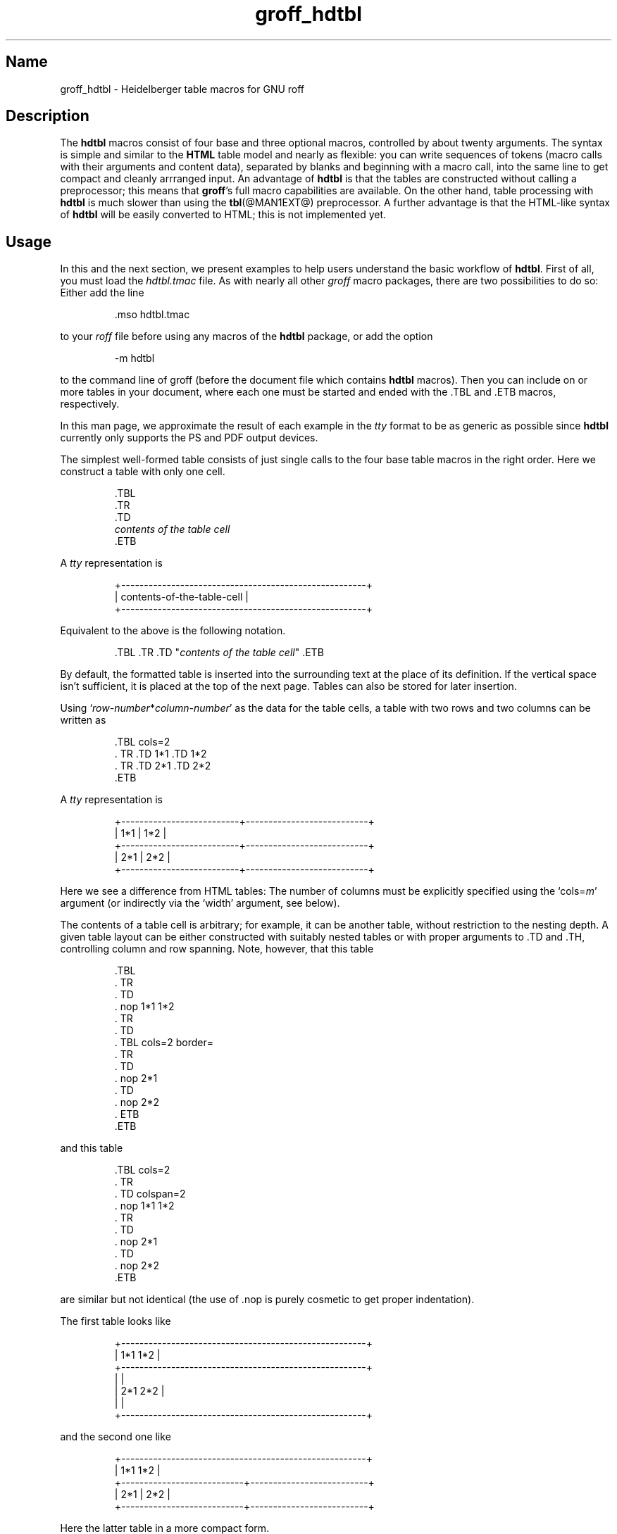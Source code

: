 .TH groff_hdtbl @MAN7EXT@ "@MDATE@" "groff @VERSION@"
.SH Name
groff_hdtbl \- Heidelberger table macros for GNU roff
.
.
.\" Save and disable compatibility mode (for, e.g., Solaris 10/11).
.do nr *groff_groff_hdtbl_7_man_C \n[.cp]
.cp 0
.
.
.\" ====================================================================
.\" Legal Terms
.\" ====================================================================
.\"
.\" Copyright (C) 2005-2018 Free Software Foundation, Inc.
.\"
.\" This file is part of groff, the GNU roff type-setting system.
.\"
.\" Permission is granted to copy, distribute and/or modify this
.\" document under the terms of the GNU Free Documentation License,
.\" Version 1.3 or any later version published by the Free Software
.\" Foundation; with no Invariant Sections, with no Front-Cover Texts,
.\" and with no Back-Cover Texts.
.\"
.\" A copy of the Free Documentation License is included as a file
.\" called FDL in the main directory of the groff source package.
.
.
.ig
  Some simple formatting macros.  Note that we use '.ig' here and not a
  comment to make 'mandb' 2.4.1 (and probably more recent versions also)
  happy; otherwise the '.char' lines and the stuff which follows is
  included in the 'whatis' database.
..
.
.
.char \[lB] \F[\n[.fam]]\f[R][
.char \[rB] \F[\n[.fam]]\f[R]]
.
.char \[or] \F[\n[.fam]]\f[R]\||\|
.char \[ell] \F[\n[.fam]]\f[R].\|.\|.
.
.char \[oq] \F[\n[.fam]]\f[R]\[oq]
.char \[cq] \F[\n[.fam]]\f[R]\[cq]
.
.
.ie F CR \{\
.
.  \" We have to solve the following problem.  In this code
.  \"
.  \"   foo
.  \"   .CR bar
.  \"   foo
.  \"
.  \" the space immediately after 'bar' should not be taken from the 'C'
.  \" family.  At the same time, this
.  \"
.  \"   foo
.  \"   .CR bar\c
.  \"   foo
.  \"
.  \" should work also.  To fulfill both constraints we emit the
.  \" family changing commands both as escapes and macro calls.
.
.  de make-C-macro
.    de C\\$1
.      ds old-fam \\\\n[.fam]
.      fam C
.      \\$2 \&\\\\$*\F[]\F[\\\\*[old-fam]]
.      fam
\\..
.  .
.
.  make-C-macro R nop
.  make-C-macro B B
.  make-C-macro I I
.
.  de make-C-macro
.    de C\\$1
.      ds old-fam \\\\n[.fam]
.      fam C
.      \\$1 \\\\$@ \F[]\F[\\\\*[old-fam]]
.      fam
\\..
.  .
.
.  make-C-macro BI
.  make-C-macro IB
.  make-C-macro RI
.  make-C-macro IR
.  make-C-macro BR
.  make-C-macro RB
.\}
.el \{\
.  ftr CR R
.  ftr CI I
.  ftr CB B
.  ftr CBI BI
.
.  de CR
.    nop \&\\$*
.  .
.  als CB B
.  als CI I
.
.  als CBI BI
.  als CIB IB
.  als CRI RI
.  als CIR IR
.  als CBR BR
.  als CRB RB
.\}
.
.
.
.de XB
.  B "\\$1"
.  shift
.  CR "\\$1\c"
.  shift
.  while \\n[.$] \{\
.    nop ,
.    CR "\\$1\c"
.    shift
.  \}
.  br
..
.
.
.de XAA
.  TQ
.  CRI \\$@
..
.
.
.de XDEF
.  br
.  B Default:
.  if !\\n[.$] \
.    return
.  CRI "\\$1" "\\$2"
..
.
.
.de XDEFR
.  br
.  B Default:
.  CR "\[oq]\\$1\[cq]"
.  nop (register
.  CR "\[oq]\\$2\[cq]\c"
.  nop ).
..
.
.
.de XDEFS
.  br
.  B Default:
.  CR "\[oq]\\$1\[cq]"
.  nop (string
.  CR "\[oq]\\$2\[cq]\c"
.  nop ).
..
.
.\" ====================================================================
.SH Description
.\" ====================================================================
.
The
.B hdtbl
macros consist of four base and three optional macros,
controlled by about twenty arguments.
.
The syntax is simple and similar to the
.B HTML
table model and nearly as flexible:
you can write sequences of tokens
(macro calls with their arguments and content data),
separated by blanks and beginning with a macro call,
into the same line to get compact and cleanly arrranged input.
.
An advantage of
.B hdtbl
is that the tables are constructed without calling a preprocessor; this
means that
.BR groff 's
full macro capabilities are available.
.
On the other hand, table processing with
.B hdtbl
is much slower than using the
.BR tbl (@MAN1EXT@)
preprocessor.
.
A further advantage is that the HTML-like syntax of
.B hdtbl
will be easily converted to HTML; this is not implemented yet.
.
.
.\" ====================================================================
.SH Usage
.\" ====================================================================
.
In this and the next section, we present examples to help users
understand the basic workflow of
.BR hdtbl .
.
First of all, you must load the
.I hdtbl.tmac
file.
.
As with nearly all other
.I groff
macro packages,
there are two possibilities to do so:
.
Either add the line
.
.PP
.nf
.nh
.RS
.CR .mso hdtbl.tmac
.fi
.hy
.RE
.
.PP
to your
.I roff
file before using any macros of the
.B hdtbl
package, or add the option
.
.PP
.nf
.nh
.RS
.CR \-m hdtbl
.fi
.hy
.RE
.
.PP
to the command line of groff (before the document file which contains
.B hdtbl
macros).
.
Then you can include on or more tables in your document, where each one
must be started and ended with the
.CR .TBL
and
.CR .ETB
macros, respectively.
.
.
.PP
In this man page, we approximate the result of each example in the
.I tty
format to be as generic as possible since
.B hdtbl
currently only supports the PS and PDF output devices.
.
.
.PP
The simplest well-formed table consists of just single calls to the
four base table macros in the right order.
.
Here we construct a table with only one cell.
.
.PP
.RS
.nf
.nh
.CR .TBL
.CR .TR
.CR .TD
.CI contents of the table cell
.CR .ETB
.fi
.hy
.RE
.
.
.PP
A
.I tty
representation is
.
.PP
.nf
.nh
.ft CR
.RS
+------------------------------------------------------+
| contents-of-the-table-cell                           |
+------------------------------------------------------+
.RE
.ft
.hy
.fi
.
.
.PP
Equivalent to the above is the following notation.
.
.PP
.RS
.nh
.nf
.CRI ".TBL .TR .TD \[dq]" "contents of the table cell" "\[dq] .ETB"
.fi
.hy
.RE
.
.
.PP
By default, the formatted table is inserted into the surrounding text
at the place of its definition.
.
If the vertical space isn't sufficient, it is placed at the top of
the next page.
.
Tables can also be stored for later insertion.
.
.
.PP
Using
.CIR \[oq]row-number * column-number\[cq]
as the data for the table cells, a table with two rows and two columns
can be written as
.
.
.PP
.RS
.nf
.nh
.CR ".TBL cols=2"
.CR ".  TR .TD 1*1 .TD 1*2"
.CR ".  TR .TD 2*1 .TD 2*2"
.CR ".ETB"
.fi
.hy
.RE
.
.
.PP
A
.I tty
representation is
.
.
.PP
.nf
.nh
.ft CR
.RS
+--------------------------+---------------------------+
| 1*1                      | 1*2                       |
+--------------------------+---------------------------+
| 2*1                      | 2*2                       |
+--------------------------+---------------------------+
.RE
.ft
.hy
.fi
.
.
.PP
Here we see a difference from HTML tables: The number of columns must be
explicitly specified using the
.CRI \[oq]cols= m\[cq]
argument (or indirectly via the
.CR \[oq]width\[cq]
argument, see below).
.
.
.PP
The contents of a table cell is arbitrary;
for example,
it can be another table,
without restriction to the nesting depth.
.
A given table layout can be either constructed with suitably nested
tables or with proper arguments to
.CR .TD
and
.CR .TH\c
, controlling column and row spanning.
.
Note, however, that this table
.
.PP
.RS
.nf
.nh
.CR ".TBL"
.CR ".  TR"
.CR ".    TD"
.CR ".      nop 1*1 1*2"
.CR ".  TR"
.CR ".    TD"
.CR ".      TBL cols=2 border="
.CR ".        TR"
.CR ".          TD"
.CR ".            nop 2*1"
.CR ".          TD"
.CR ".            nop 2*2"
.CR ".      ETB"
.CR ".ETB"
.fi
.hy
.RE
.
.PP
and this table
.
.PP
.RS
.nf
.nh
.CR ".TBL cols=2"
.CR ".  TR"
.CR ".    TD colspan=2"
.CR ".      nop 1*1 1*2"
.CR ".  TR"
.CR ".    TD"
.CR ".      nop 2*1"
.CR ".    TD"
.CR ".      nop 2*2"
.CR ".ETB"
.fi
.hy
.RE
.
.PP
are similar but not identical (the use of
.CR .nop
is purely cosmetic to get proper indentation).
.
.
.PP
The first table looks like
.
.PP
.nf
.nh
.ft CR
.RS
+------------------------------------------------------+
| 1*1 1*2                                              |
+------------------------------------------------------+
|                                                      |
| 2*1                         2*2                      |
|                                                      |
+------------------------------------------------------+
.RE
.ft
.hy
.fi
.
.PP
and the second one like
.
.PP
.nf
.nh
.ft CR
.RS
+------------------------------------------------------+
| 1*1 1*2                                              |
+---------------------------+--------------------------+
| 2*1                       | 2*2                      |
+---------------------------+--------------------------+
.RE
.ft
.hy
.fi
.
.PP
Here the latter table in a more compact form.
.
.PP
.RS
.nf
.nh
.CR ".TBL cols=2 .TR \[dq].TD colspan=2\[dq] 1*1 1*2"
.CR ".            TR .TD 2*1 .TD 2*2 .ETB"
.fi
.hy
.RE
.
.
.PP
If a macro has one or more arguments
(see below),
and it is not starting a line,
everything belonging to this macro including the macro itself must be
enclosed in double quotes.
.
.
.\" ====================================================================
.SH "Macros and Arguments"
.\" ====================================================================
.
The order of macro calls and other tokens follows the HTML model.
.
In the following list, valid predecessors and successors of all
.B hdtbl
macros are given, together with the possible arguments.
.
.PP
Macro arguments are separated by blanks.
.
The order of arguments is arbitrary; they are of the form
.
.PP
.RS
.CRI key= value
.RE
.
.PP
or
.
.PP
.RS
.CRI key=\[aq] "value1 \[lB]value2 \[lB]\[ell]\[rB]\[rB]" \[aq]
.RE
.
.PP
with the only exception of the optional argument of the macro
.CR .ETB\c
, which is the string
.CR \[oq]hold\[cq]\c
\&.
.
Another possible form is
.
.PP
.RS
.CRI \[dq]key= "value1 \[lB]value2 \[lB]\[ell]\[rB]\[rB]" \[dq]
.RE
.
.
.PP
However,
this is limited to the case where the macro is the first one in the line
and not already enclosed in double quotes.
.
.
.PP
Argument values specified below as\~\c
.CI c
are colors predefined by
.B groff
or colors defined by the user with the
.CR .defcolor
request.
.
Argument values\~\c
.CI d
are decimal numbers with or without decimal point.
.
Argument values\~\c
.CI m
are natural numbers.
.
Argument values\~\c
.CI n
are numerical values with the usual
.B groff
scaling indicators.
.
Some of the arguments are specific to one or two macros, but most of
them can be specified with
.CR .TBL\c
,
.CR .TR\c
,
.CR .TD\c
, and
.CR .TH\
\&.
.
These common arguments are explained in the next subsection.
.
.
.PP
Most of the argument default values can be changed by the user by
setting corresponding default registers or strings, as listed below.
.
.\"==================================================================
.
.TP
.CBI ".TBL " \[lB]args\[rB]
Begin a new table.
.
.IP
.RS
.XB predecessor: .TD .TH .ETB "cell contents"
.XB successor: .CPTN .TR
.XB arguments:
.
.RS
.XAA border= \[lB]n\[rB]
Thickness of the surrounding box border.
.
.CR \%\[oq]border=\[cq]
(no value) means neither a surrounding box border nor any horizontal or
vertical separator lines between the table rows and cells.
.
.CR \%\[oq]border=0\[cq]
suppresses the surrounding box border, but still allows separator lines
between cells and rows.
.
.XDEFR border=.1n t*b
.
.XAA bc= c
Border color.
.
.XDEFS bc=red4 t*bc
.
.XAA cols= m
Number of table columns.
.
This argument is necessary if more than one column is in the table and
no
.CR \[oq]width\[cq]
arguments are present.
.
.XDEFR cols=1 t*cols
.
.XAA cpd= n
Cell padding, i.e., the extra space between the cell space border and
the cell contents.
.
.XDEFR cpd=.5n t*cpd
.
.XAA csp= n
Cell spacing, i.e., the extra space between the table border or
vertical or horizontal lines between cells and the cellspace.
.
.XDEFR csp=.5n t*csp
.
.XAA tal=l\[or]c\[or]r
Horizontal alignment of the table, if it is smaller than the line width.
.
.CR \[oq]tal=l\[cq]\c
: left alignment.
.
.CR \[oq]tal=c\[cq]\c
: centered alignment.
.
.CR \[oq]tal=r\[cq]\c
: right alignment.
.
.XDEFR tal=l t*tal
.
.XAA "width=\[aq]" "w1 \[lB]w2 \[lB]\[ell]\[rB]\[rB]" \[aq]
Widths of table cells.
.
.CI w1\c
.RI , ""
.CI w2\c
.RI , ""
\[ell] are either numbers of type\~\c
.CI n
or natural numbers with the pseudo-scaling indicator
.CR \[oq]%\[cq]\c
, with the meaning \[lq]percent of the actual line length
(or column length for inner tables,
respectively)\[rq].
.
If there are less width values than table columns,
the last width value is used for the remaining cells.
.
The argument
.
.RS
.IP
.CR width=\[aq]1.5i 10%\[aq]
.RE
.
.IP
for example indicates that the first column is 1.5\~inches wide; the
remaining columns take 1/10 of the column length each.
.
.XDEF
The table width equals the outer line length or column length;
the columns have equal widths.
.
.XAA height= n
Height of the table.
.
If the table with its contents is lower than\~\c
.CI n\c
.RI , ""
the last row is stretched to this value.
.RE
.RE
.
.\"==================================================================
.
.TP
.CBI ".CPTN " \[lB]args\[rB]
Text of caption.
.
.IP
The (optionally numbered) table caption.
.
.CR .CPTN
is optional.
.
.IP
.RS
.XB predecessor: .TBL
.XB successor: .TR
.XB arguments:
.
.RS
.XAA val=t\[or]b
Vertical alignment of the table caption.
.
.CR \[oq]val=t\[cq]\c
: The caption is placed above the table.
.
.CR \[oq]val=b\[cq]\c
: The caption is placed below the table.
.
.XDEFS val=t t*cptn
.RE
.RE
.
.\"==================================================================
.
.TP
.CBI ".TR " \[lB]args\[rB]
Begin a new table row.
.
.IP
.RS
.XB predecessor: .TBL .CPTN .TD .TH .ETB "cell contents"
.XB successor: .TD .TH
.XB arguments:
.
.RS
.XAA height= n
The height of the row.
.
If a cell in the row is higher than\~\c
.CI n\c
.RI , ""
this value is ignored;
otherwise the row height is stretched to\~\c
.CI n\c
.RI . ""
.RE
.RE
.
.\"==================================================================
.
.TP
.CBI ".TD " "\[lB]args \[lB]cell contents\[rB]\[rB]"
Begin a table data cell.
.TQ
.CBI ".TH " "\[lB]args \[lB]cell contents\[rB]\[rB]"
Begin a table header cell.
.
.IP
Arguments and cell contents can be mixed.
.
The macro
.CR .TH
is not really necessary and differs from
.CR .TD
only in three default settings, similar to the
.CR <TH>
and
.CR <TD>
HTML tags: The contents of
.CR .TH
is horizontally and vertically centered and typeset in boldface.
.
.IP
.RS
.XB predecessor: .TR .TD .TH .ETB "cell contents"
.XB successor: .TD .TH .TR .ETB "cell contents"
.XB arguments:
.
.RS
.XAA colspan= m
The width of this cell is the sum of the widths of the\~\c
.CI m
cells above and below this row.
.
.XAA rowspan= m
The height of this cell is the sum of the heights of the
.CI m
cells left and right of this column.
.
.IP
.B Remark:
Overlapping of column and row spanning,
as in the following table fragment
(the overlapping happens in the second cell in the second row),
is invalid and causes incorrect results.
.
.RS
.IP
.nh
.nf
.CR ".TR .TD 1*1 \[dq].TD 1*2 rowspan=2\[dq] .TD 1*3"
.CR ".TR \[dq].TD 2*1 colspan=2\[dq]         .TD 2*3"
.fi
.hy
.RE
.
.PP
A working example for headers and cells with
.B colspan
is
.
.PP
.RS
.nf
.nh
.CR .TBL cols=3
.CR ".  TR" \[dq].TH colspan=2\[dq] header1+2 .TH header3
.CR ".  TR" .TD 1*1 .TD 1*2 .TD 1*3
.CR ".  TR" .TD 2*1 \[dq].TD colspan=2\[dq] 2*2+3
.CR .ETB
.fi
.hy
.RE
.
.PP
This looks like
.
.PP
.ft CR
.if t \{\
.  ne 7v
.\}
.RS
.nf
.nh
+------------------------------+---------------+
|          header1+2           |    header3    |
+--------------+---------------+---------------+
| 1*1          | 1*2           | 1*3           |
+--------------+---------------+---------------+
| 2*1          | 2*2+3                         |
+--------------+-------------------------------+
.RE
.ft
.hy
.fi
.
.PP
A working example with
.B rowspan
is
.
.PP
.RS
.nf
.nh
.CR .TBL cols=3
.CR ".  TR"
.CR ".  TD" 1*1
.CR ".  TD" rowspan=2 1+2*2
.CR ".  TD" 1*3
.CR .
.CR ".  TR"
.CR ".  TD" 2*1
.CR ".  TD" 2*3
.CR .ETB
.fi
.hy
.RE
.
.PP
which looks like
.
.PP
.ft CR
.RS
.nf
.nh
+--------------+---------------+---------------+
| 1*1          | 1+2*2         | 1*3           |
+--------------+               +---------------+
| 2*1          |               | 2*3           |
+--------------+---------------+---------------+
.hy
.fi
.RE
.ft CR
.
.RE
.RE
.
.\"==================================================================
.
.TP
.CB ".ETB \[lB]hold\[rB]"
End of the table.
.
.IP
This macro finishes a table.
.
It causes one of the following actions.
.
.RS
.IP \[bu] 3
If the argument
.CR \[oq]hold\[cq]
is given, the table is held until it is freed by calling the macro
.CR .t*free\c
, which in turn prints the table immediately,
either at the current position or at the top of the next page if its
height is larger than the remaining space on the page.
.
.IP \[bu] 3
Otherwise, if the table is higher than the remaining space on the page,
it is printed at the top of the next page.
.
.IP \[bu] 3
If neither of the two above constraints hold, the table is printed
immediately at the place of its definition.
.RE
.
.IP
.RS
.XB predecessor: .TD .TH .ETB "cell contents"
.XB successor: .TBL .TR .TD .TH .ETB "cell contents"
.XB arguments:
.
.RS
.XAA hold
Prevent the table from being printed until it is freed by calling the
macro
.CR .t*free\c
\&.
.
This argument is ignored for inner (nested) tables.
.RE
.RE
.
.\"==================================================================
.
.TP
.CBI ".t*free " \[lB]n\[rB]
Free the next held table or
.CI n\~\c
.RI held ""
tables.
.
Call this utility macro to print tables which are held by using the
.CR \[oq]hold\[cq]
argument of the
.CR .ETB
macro.
.
.
.\" ====================================================================
.SS "Arguments common to \f[CB].TBL\f[], \f[CB].TR\f[], \f[CB].TD\f[], \
and \f[CB].TH\f[]"
.\" ====================================================================
.
The arguments described in this section can be specified with the
.CR .TBL
and
.CR .TR
macros, but they are eventually passed on to the table cells.
.
If omitted,
the defaults take place,
which the user can change by setting the corresponding default registers
or strings,
as documented below.
.
Setting an argument with the
.CR .TBL
macro has the same effect as setting it for all rows in the table.
.
Setting an argument with a
.CR .TR
macro has the same effect as setting it for all the
.CR .TH
or
.CR .TD
macro in this row.
.
.IP
.XAA bgc= \[lB]c\[rB]
The background color of the table cells.
.
This includes the area specified with the
.CR \[oq]csp\[cq]
argument.
.
The argument
.CR \[oq]bgc=\[cq]
(no value) suppresses a background color; this makes the background
transparent.
.
.XDEFS bgc=bisque t*bgc
.
.XAA fgc= c
The foreground color of the cell contents.
.
.XDEFS fgc=red4 t*fgc
.
.XAA ff= name
The font family for the table.
.
.CI name
is one of the groff font families, for example
.CR A
for the AvantGarde fonts or
.CR HN
for Helvetica-Narrow.
.
.XDEF
The font family found before the table (string
.CR \[oq]t*ff\[cq]\c
).
.
.XAA fst= style
The font style for the table.
.
One of
.CR R\c
,
.CR B\c
,
.CR I\c
, or
.CR BI
for roman,
.BR bold ,
.IR italic ,
or \f[BI]bold italic\f[], respectively.
.
As with
.BR roff 's
.CR .ft
request the
.CR \[oq]fst\[cq]
argument can be used to specify the font family and font style together,
for example
.CR \[oq]fst=HNBI\[cq]
instead of
.CR \[oq]ff=HN\[cq]
and
.CR \[oq]fst=BI\[cq]\c
\&.
.
.XDEF
The font style in use right before the table (string
.CR \[oq]t*fst\[cq]\c
).
.
.XAA "fsz=\[aq]" "d1 \[lB]d2\[rB]" \[aq]
A decimal or fractional factor
.CI d1\c
.RI , ""
by which the point size for the table is changed, and
.CI d2\c
.RI , ""
by which the vertical line spacing is changed.
.
If
.CI d2
is omitted, value
.CI d1
is taken for both.
.
.XDEFS "fsz=\[aq]1.0 1.0\[aq]" t*fsz
.
.XAA hal=l\[or]c\[or]b\[or]r
Horizontal alignment of the cell contents in the table.
.
.CR \[oq]hal=l\[cq]\c
: left alignment.
.
.CR \[oq]hal=c\[cq]\c
: centered alignment.
.
.CR \[oq]hal=b\[cq]\c
: both (left and right) alignment.
.
.CR \[oq]hal=r\[cq]\c
: right alignment.
.
.XDEFS hal=b t*hal
.
.XAA val=t\[or]m\[or]b
Vertical alignment of the cell contents in the table for cells lower
than the current row.
.
.CR \[oq]val=t\[cq]\c
: alignment below the top of the cell.
.
.CR \[oq]val=m\[cq]\c
: alignment in the middle of the cell.
.
.CR \[oq]val=b\[cq]\c
: alignment above the cell bottom.
.
.XDEFS val=t t*val
.
.XAA hl=\[lB]s\[or]d\[rB]
Horizontal line between the rows.
.
If specified with
.CR .TD
or
.CR .TH
this is a separator line to the cell below.
.
.CR \[oq]hl=\[cq]
(no value): no separator line.
.
.CR \[oq]hl=s\[cq]\c
: a single separator line between the rows.
.
.CR \[oq]hl=d\[cq]\c
: a double separator line.
.
.IP
The thickness of the separator lines is the half of the border
thickness,
but at least 0.1\~inches.
.
The distance between the double lines is equal to the line thickness.
.
.IP
.B Remark:
Together with
.CR \[oq]border=0\[cq]
for proper formatting the value of
.CR \[oq]csp\[cq]
must be at least .05\~inches for single separator lines and .15\~inches
for double separator lines.
.
.XDEFS hl=s t*hl
.
.XAA vl=\[lB]s\[or]d\[rB]
Vertical separator line between the cells.
.
If specified with
.CR .TD
or
.CR .TH
this is a separator line to the cell on the right.
.
.CR \[oq]vl=s\[cq]\c
: a single separator line between the cells.
.
.CR \[oq]vl=d\[cq]\c
: a double separator line.
.
.CR \[oq]vl=\[cq]
(no value): no vertical cell separator lines.
.
For more information see the documentation of the
.CR \[oq]hl\[cq]
argument above.
.
.XDEFS vl=s t*vl
.
.
.\" ====================================================================
.SH "hdtbl Customization"
.\" ====================================================================
.
.PP
Before creating the first table, you should configure default values
to minimize the markup needed in each table.
.
The following example sets up defaults suitable for typical papers:
.PP
.RS
.nf
.CR ".ds t*bgc white\e\[dq] background color
.CR ".ds t*fgc black\e\[dq] foreground color
.CR ".ds t*bc black\e\[dq]  border color
.CR ".nr t*cpd 0.1n\e\[dq]  cell padding
.fi
.RE
.
.
.PP
The file
.B examples/common.roff
provides another example setup
in the \[lq]minimal Page setup\[rq] section.
.
.
.PP
A table which does not fit on a partially filled page is printed
automatically on the top of the next page if you append the little
utility macro
.CR t*hm
to the page header macro of your document's main macro package.
.
For example, say
.
.PP
.RS
.nf
.CR ".am pg@top"
.CR ".  t*hm"
.CR ".."
.fi
.RE
.
.
.PP
if you use the
.B ms
macro package.
.
.
.PP
The macro
.CR t*EM
checks for held or kept tables,
and for missing
.CR ETB
macros (table not closed).
.
You can append this macro
to the \[lq]end\[rq] macro of your document's main macro package.
.
For example:
.
.PP
.RS
.nf
.nh
.CR ".am pg@end-text"
.CR ".  t*EM"
.CR ".."
.fi
.hy
.RE
.
.PP
If you use the
.B ms
macro package.
.
.
.\" ====================================================================
.SH "Bugs and Suggestions"
.\" ====================================================================
.
Please send your comments to the
.MT groff@\:gnu\:.org
.I groff
mailing list
.ME
or directly to the author.
.
.
.\" ====================================================================
.SH Authors
.\" ====================================================================
.
The
.I hdtbl
macro package was written by
.MT Joachim\:.Walsdorff@\:urz\:.uni\-heidelberg\:.de
Joachim Walsdorff
.ME .
.
.
.\" ====================================================================
.SH "See Also"
.\" ====================================================================
.
.TP
.IR groff (@MAN1EXT@)
provides an overview of GNU
.I roff
and details how to invoke
.I groff
at the command line.
.
.
.TP
.IR groff (@MAN7EXT@)
summarizes the
.I roff
language and GNU extensions to it.
.
.
.TP
.IR @g@tbl (@MAN1EXT@)
describes the traditional
.I roff
preprocessor for tables.
.
.
.\" Restore compatibility mode (for, e.g., Solaris 10/11).
.cp \n[*groff_groff_hdtbl_7_man_C]
.
.
.\" Local Variables:
.\" fill-column: 72
.\" mode: nroff
.\" End:
.\" vim: set filetype=groff textwidth=72:
